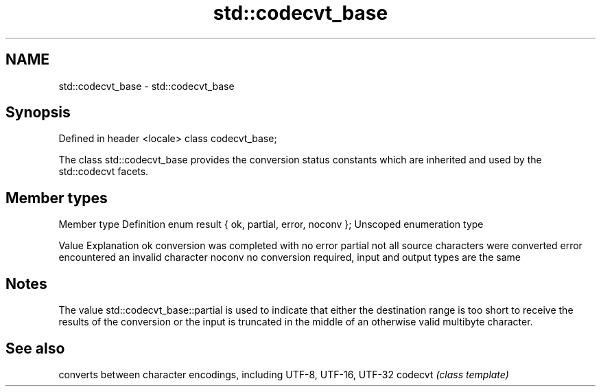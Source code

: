 .TH std::codecvt_base 3 "2020.03.24" "http://cppreference.com" "C++ Standard Libary"
.SH NAME
std::codecvt_base \- std::codecvt_base

.SH Synopsis

Defined in header <locale>
class codecvt_base;

The class std::codecvt_base provides the conversion status constants which are inherited and used by the std::codecvt facets.

.SH Member types


Member type                                 Definition
enum result { ok, partial, error, noconv }; Unscoped enumeration type


Value   Explanation
ok      conversion was completed with no error
partial not all source characters were converted
error   encountered an invalid character
noconv  no conversion required, input and output types are the same


.SH Notes

The value std::codecvt_base::partial is used to indicate that either the destination range is too short to receive the results of the conversion or the input is truncated in the middle of an otherwise valid multibyte character.

.SH See also


        converts between character encodings, including UTF-8, UTF-16, UTF-32
codecvt \fI(class template)\fP





